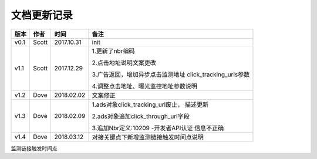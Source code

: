 文档更新记录
=================================

+---------------+----------+------------+---------------------------------------+
| 版本          | 作者     | 时间       | 备注                                  |
+===============+==========+============+=======================================+
| v0.1          | Scott    | 2017.10.31 | init                                  |
+---------------+----------+------------+---------------------------------------+
| v1.1          | Scott    | 2017.12.29 | 1.更新了nbr编码                       |
|               |          |            |                                       |
|               |          |            | 2.点击地址说明文案更改                |
|               |          |            |                                       |
|               |          |            | 3.广告返回，增加异步点击监测地址      |
|               |          |            | click_tracking_urls参数               |
|               |          |            |                                       |
|               |          |            | 4.调整点击地址、曝光监控地址参数说明  |
+---------------+----------+------------+---------------------------------------+
| v1.2          | Dove     | 2018.02.02 |  文案修正                             |
+---------------+----------+------------+---------------------------------------+
| v1.3          | Dove     | 2018.02.09 | 1.ads对象click_tracking_url废止，     |
|               |          |            | 描述更新                              |
|               |          |            |                                       |
|               |          |            | 2.ads对象追加click_through_url字段    |
|               |          |            |                                       |
|               |          |            | 3.追加Nbr定义:10209 -开发者API认证    |
|               |          |            | 信息不正确                            |
+---------------+----------+------------+---------------------------------------+
| v1.4          | Dove     | 2018.03.12 |对接关键点下新增监测链接触发时间点说明 |
|               |          |            |                                       |
|               |          |            |                                       |
+---------------+----------+------------+---------------------------------------+



监测链接触发时间点